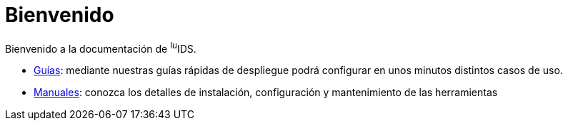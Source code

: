 = Bienvenido

Bienvenido a la documentación de ^lu^IDS.

* xref:guides:index.adoc[Guías]: mediante nuestras guías rápidas de despliegue podrá configurar en unos minutos distintos casos de uso.
* xref:manuals:index.adoc[Manuales]: conozca los detalles de instalación, configuración y mantenimiento de las herramientas
